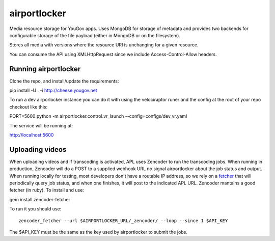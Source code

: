 .. -*- restructuredtext -*-

airportlocker
=============

Media resource storage for YouGov apps. Uses MongoDB for storage of metadata
and provides two backends for configurable storage of the file payload (either
in MongoDB or on the filesystem).

Stores all media with versions where the resource URI is unchanging for
a given resource.

You can consume the API using XMLHttpRequest since we include Access-Control-Allow headers.


Running airportlocker
---------------------

Clone the repo, and install/update the requirements:

pip install -U . -i http://cheese.yougov.net

To run a dev airporlocker instance you can do it with using the
velociraptor runer and the config at the root of your repo checkout like this:

PORT=5600 python -m airportlocker.control.vr_launch --config=configs/dev_vr.yaml

The service will be running at:

http://localhost:5600


Uploading videos
----------------

When uploading videos and if transcoding is activated, APL uses Zencoder to run
the transcoding jobs. When running in production, Zencoder
will do a POST to a supplied webhook
URL no signal airportlocker about the job status and output.
When running locally for testing, most developers don't have
a routable IP address, so we rely on
a `fetcher <https://github.com/zencoder/zencoder-fetcher>`_ that
will periodically query job status, and when one
finishes, it will post to the indicated APL URL. Zencoder
mantains a good
fetcher (in ruby). To install and use:

gem install zencoder-fetcher


To run it you should use::

    zencoder_fetcher --url $AIRPORTLOCKER_URL/_zencoder/ --loop --since 1 $API_KEY


The $API_KEY must be the same as the key used by airportlocker to submit
the jobs.
